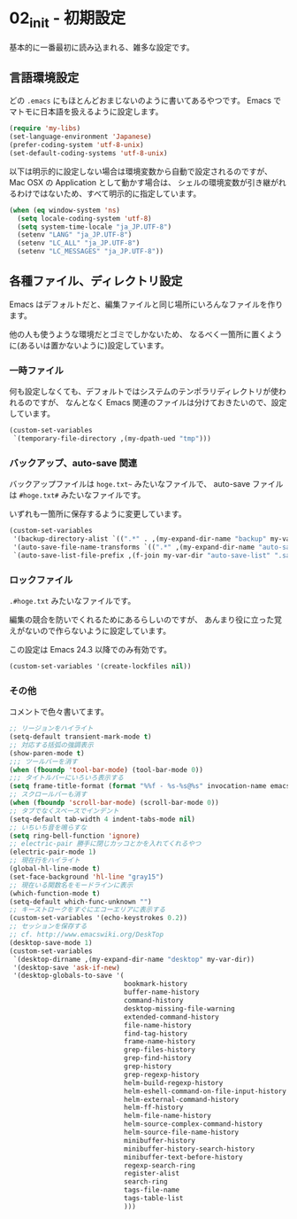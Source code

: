 #+STARTUP: showall

* 02_init - 初期設定
基本的に一番最初に読み込まれる、雑多な設定です。

** 言語環境設定
どの =.emacs= にもほとんどおまじないのように書いてあるやつです。
Emacs でマトモに日本語を扱えるように設定します。

#+BEGIN_SRC emacs-lisp
(require 'my-libs)
(set-language-environment 'Japanese)
(prefer-coding-system 'utf-8-unix)
(set-default-coding-systems 'utf-8-unix)
#+END_SRC

以下は明示的に設定しない場合は環境変数から自動で設定されるのですが、
Mac OSX の Application として動かす場合は、
シェルの環境変数が引き継がれるわけではないため、すべて明示的に指定しています。

#+BEGIN_SRC emacs-lisp
(when (eq window-system 'ns)
  (setq locale-coding-system 'utf-8)
  (setq system-time-locale "ja_JP.UTF-8")
  (setenv "LANG" "ja_JP.UTF-8")
  (setenv "LC_ALL" "ja_JP.UTF-8")
  (setenv "LC_MESSAGES" "ja_JP.UTF-8"))
#+END_SRC

** 各種ファイル、ディレクトリ設定
Emacs はデフォルトだと、編集ファイルと同じ場所にいろんなファイルを作ります。

他の人も使うような環境だとゴミでしかないため、
なるべく一箇所に置くように(あるいは置かないように)設定しています。

*** 一時ファイル
何も設定しなくても、デフォルトではシステムのテンポラリディレクトリが使われるのですが、
なんとなく Emacs 関連のファイルは分けておきたいので、設定しています。

#+BEGIN_SRC emacs-lisp
(custom-set-variables
 `(temporary-file-directory ,(my-dpath-ued "tmp")))
#+END_SRC

*** バックアップ、auto-save 関連
バックアップファイルは =hoge.txt~= みたいなファイルで、
auto-save ファイルは =#hoge.txt#= みたいなファイルです。

いずれも一箇所に保存するように変更しています。

#+BEGIN_SRC emacs-lisp
(custom-set-variables
 '(backup-directory-alist `((".*" . ,(my-expand-dir-name "backup" my-var-dir))))
 '(auto-save-file-name-transforms `((".*" ,(my-expand-dir-name "auto-save" my-var-dir) t)))
 `(auto-save-list-file-prefix ,(f-join my-var-dir "auto-save-list" ".saves-")))
#+END_SRC

*** ロックファイル
=.#hoge.txt= みたいなファイルです。

編集の競合を防いでくれるためにあるらしいのですが、
あんまり役に立った覚えがないので作らないように設定しています。

この設定は Emacs 24.3 以降でのみ有効です。

#+BEGIN_SRC emacs-lisp
(custom-set-variables '(create-lockfiles nil))
#+END_SRC

*** その他
コメントで色々書いてます。

#+BEGIN_SRC emacs-lisp
;; リージョンをハイライト
(setq-default transient-mark-mode t)
;; 対応する括弧の強調表示
(show-paren-mode t)
;;; ツールバーを消す
(when (fboundp 'tool-bar-mode) (tool-bar-mode 0))
;;; タイトルバーにいろいろ表示する
(setq frame-title-format (format "%%f - %s-%s@%s" invocation-name emacs-version system-name))
;; スクロールバーも消す
(when (fboundp 'scroll-bar-mode) (scroll-bar-mode 0))
;; タブでなくスペースでインデント
(setq-default tab-width 4 indent-tabs-mode nil)
;; いちいち音を鳴らすな
(setq ring-bell-function 'ignore)
;; electric-pair 勝手に閉じカッコとかを入れてくれるやつ
(electric-pair-mode 1)
;; 現在行をハイライト
(global-hl-line-mode t)
(set-face-background 'hl-line "gray15")
;; 現在いる関数名をモードラインに表示
(which-function-mode t)
(setq-default which-func-unknown "")
;; キーストロークをすぐにエコーエリアに表示する
(custom-set-variables '(echo-keystrokes 0.2))
;; セッションを保存する
;; cf. http://www.emacswiki.org/DeskTop
(desktop-save-mode 1)
(custom-set-variables
 `(desktop-dirname ,(my-expand-dir-name "desktop" my-var-dir))
 '(desktop-save 'ask-if-new)
 '(desktop-globals-to-save '(
                             bookmark-history
                             buffer-name-history
                             command-history
                             desktop-missing-file-warning
                             extended-command-history
                             file-name-history
                             find-tag-history
                             frame-name-history
                             grep-files-history
                             grep-find-history
                             grep-history
                             grep-regexp-history
                             helm-build-regexp-history
                             helm-eshell-command-on-file-input-history
                             helm-external-command-history
                             helm-ff-history
                             helm-file-name-history
                             helm-source-complex-command-history
                             helm-source-file-name-history
                             minibuffer-history
                             minibuffer-history-search-history
                             minibuffer-text-before-history
                             regexp-search-ring
                             register-alist
                             search-ring
                             tags-file-name
                             tags-table-list
                             )))
#+END_SRC
